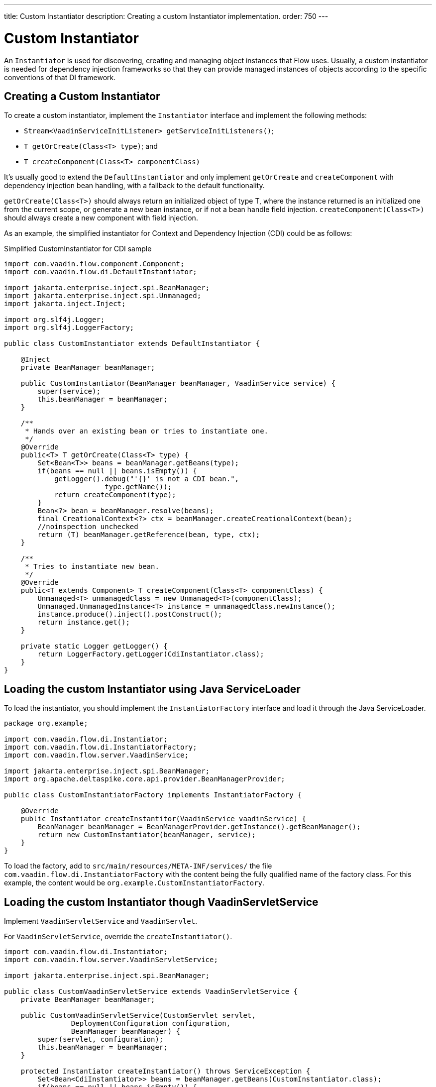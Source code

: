 ---
title: Custom Instantiator
description: Creating a custom Instantiator implementation.
order: 750
---

++++
<style>
[class^=PageHeader-module-descriptionContainer] {display: none;}
</style>
++++


= Custom Instantiator

An [interfacename]`Instantiator` is used for discovering, creating and managing object instances that Flow uses. Usually, a custom instantiator is needed for dependency injection frameworks so that they can provide managed instances of objects according to the specific conventions of that DI framework.


== Creating a Custom Instantiator

To create a custom instantiator, implement the [interfacename]`Instantiator` interface and implement the following methods:

- `Stream<VaadinServiceInitListener> getServiceInitListeners()`;
- `T getOrCreate(Class<T> type)`; and
- `T createComponent(Class<T> componentClass)`

It's usually good to extend the [classname]`DefaultInstantiator` and only implement [methodname]`getOrCreate` and [methodname]`createComponent` with dependency injection bean handling, with a fallback to the default functionality.

[methodname]`getOrCreate(Class<T>)` should always return an initialized object of type T, where the instance returned is an initialized one from the current scope, or generate a new bean instance, or if not a bean handle field injection.  [methodname]`createComponent(Class<T>)` should always create a new component with field injection.

As an example, the simplified instantiator for Context and Dependency Injection (CDI) could be as follows:

.Simplified CustomInstantiator for CDI sample
[source,java]
----
import com.vaadin.flow.component.Component;
import com.vaadin.flow.di.DefaultInstantiator;

import jakarta.enterprise.inject.spi.BeanManager;
import jakarta.enterprise.inject.spi.Unmanaged;
import jakarta.inject.Inject;

import org.slf4j.Logger;
import org.slf4j.LoggerFactory;

public class CustomInstantiator extends DefaultInstantiator {

    @Inject
    private BeanManager beanManager;

    public CustomInstantiator(BeanManager beanManager, VaadinService service) {
        super(service);
        this.beanManager = beanManager;
    }

    /**
     * Hands over an existing bean or tries to instantiate one.
     */
    @Override
    public<T> T getOrCreate(Class<T> type) {
        Set<Bean<T>> beans = beanManager.getBeans(type);
        if(beans == null || beans.isEmpty()) {
            getLogger().debug("'{}' is not a CDI bean.",
                        type.getName());
            return createComponent(type);
        }
        Bean<?> bean = beanManager.resolve(beans);
        final CreationalContext<?> ctx = beanManager.createCreationalContext(bean);
        //noinspection unchecked
        return (T) beanManager.getReference(bean, type, ctx);
    }

    /**
     * Tries to instantiate new bean.
     */
    @Override
    public<T extends Component> T createComponent(Class<T> componentClass) {
        Unmanaged<T> unmanagedClass = new Unmanaged<T>(componentClass);
        Unmanaged.UnmanagedInstance<T> instance = unmanagedClass.newInstance();
        instance.produce().inject().postConstruct();
        return instance.get();
    }

    private static Logger getLogger() {
        return LoggerFactory.getLogger(CdiInstantiator.class);
    }
}
----


== Loading the custom Instantiator using Java ServiceLoader

To load the instantiator, you should implement the [interfacename]`InstantiatorFactory` interface and load it through the Java ServiceLoader.

[source,java]
----
package org.example;

import com.vaadin.flow.di.Instantiator;
import com.vaadin.flow.di.InstantiatorFactory;
import com.vaadin.flow.server.VaadinService;

import jakarta.enterprise.inject.spi.BeanManager;
import org.apache.deltaspike.core.api.provider.BeanManagerProvider;

public class CustomInstantiatorFactory implements InstantiatorFactory {

    @Override
    public Instantiator createInstantitor(VaadinService vaadinService) {
        BeanManager beanManager = BeanManagerProvider.getInstance().getBeanManager();
        return new CustomInstantiator(beanManager, service);
    }
}
----

To load the factory, add to [filename]`src/main/resources/META-INF/services/` the file [filename]`com.vaadin.flow.di.InstantiatorFactory` with the content being the fully qualified name of the factory class. For this example, the content would be `org.example.CustomInstantiatorFactory`.


== Loading the custom Instantiator though VaadinServletService

Implement [classname]`VaadinServletService` and [classname]`VaadinServlet`.

For [classname]`VaadinServletService`, override the [methodname]`createInstantiator()`.

[source,java]
----
import com.vaadin.flow.di.Instantiator;
import com.vaadin.flow.server.VaadinServletService;

import jakarta.enterprise.inject.spi.BeanManager;

public class CustomVaadinServletService extends VaadinServletService {
    private BeanManager beanManager;

    public CustomVaadinServletService(CustomServlet servlet,
                DeploymentConfiguration configuration,
                BeanManager beanManager) {
        super(servlet, configuration);
        this.beanManager = beanManager;
    }

    protected Instantiator createInstantiator() throws ServiceException {
        Set<Bean<CdiInstantiator>> beans = beanManager.getBeans(CustomInstantiator.class);
        if(beans == null || beans.isEmpty()) {
            getLogger().debug("'{}' is not a CDI bean.", type.getName());
            Unmanaged<T> unmanagedClass = new Unmanaged<T>(CustomInstantiator.class);
            Unmanaged.UnmanagedInstance<T> instance = unmanagedClass.newInstance();
            instance.produce().inject().postConstruct();
            return instance.get();
        }
        Bean<?> bean = beanManager.resolve(beans);
        final CreationalContext<?> ctx = beanManager.createCreationalContext(bean);
        //noinspection unchecked
        return (CustomInstantiator) beanManager.getReference(bean, CustomInstantiator.class, ctx);
    }
}
----

For [classname]`VaadinServlet`, override the [methodname]`createServerService(DeploymentConfiguration deploymentConfiguration)` to return the custom VaadinServletService.

[source,java]
----
import com.vaadin.flow.function.DeploymentConfiguration;
import com.vaadin.flow.server.VaadinServlet;
import com.vaadin.flow.server.VaadinServletService;

import jakarta.enterprise.inject.spi.BeanManager;
import org.apache.deltaspike.core.api.provider.BeanManagerProvider;

@WebServlet(urlPatterns = "/*", asyncSupported = true)
public class CustomServlet extends VaadinServlet {

  @Override
  protected VaadinServletService createServletService(DeploymentConfiguration deploymentConfiguration) throws ServiceException {
      BeanManager beanManager = BeanManagerProvider.getInstance().getBeanManager();
      CustomVaadinServletService service = new CustomVaadinServletService(this, deploymentConfiguration, beanManager);
      service.init();
      return service;
  }
}
----

[discussion-id]`e1b2822e-926b-4801-9cb0-2c45a9af64e7`
